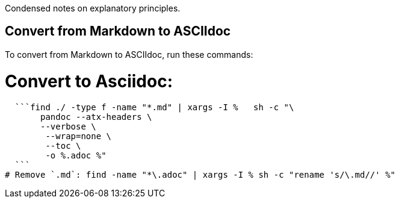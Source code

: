 Condensed notes on explanatory principles.

== Convert from Markdown to ASCIIdoc

To convert from Markdown to ASCIIdoc, run these commands:

# Convert to Asciidoc:
  ```find ./ -type f -name "*.md" | xargs -I %   sh -c "\
       pandoc --atx-headers \
       --verbose \
        --wrap=none \
        --toc \
        -o %.adoc %"
  ```
# Remove `.md`: find -name "*\.adoc" | xargs -I % sh -c "rename 's/\.md//' %"
